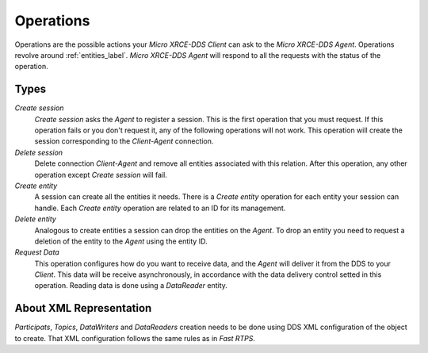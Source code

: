 .. _operations_label:

Operations
==========
Operations are the possible actions your *Micro XRCE-DDS Client* can ask to the *Micro XRCE-DDS Agent*.
Operations revolve around :ref:`entities_label`.
*Micro XRCE-DDS Agent* will respond to all the requests with the status of the operation.

Types
-----
`Create session`
    `Create session` asks the *Agent* to register a session.
    This is the first operation that you must request.
    If this operation fails or you don't request it, any of the following operations will not work.
    This operation will create the session corresponding to the *Client-Agent* connection.

`Delete session`
    Delete connection *Client-Agent* and remove all entities associated with this relation.
    After this operation, any other operation except `Create session` will fail.

`Create entity`
    A session can create all the entities it needs.
    There is a `Create entity` operation for each entity your session can handle.
    Each `Create entity` operation are related to an ID for its management.

`Delete entity`
    Analogous to create entities a session can drop the entities on the *Agent*.
    To drop an entity you need to request a deletion of the entity to the *Agent* using the entity ID.

`Request Data`
    This operation configures how do you want to receive data, and the *Agent* will deliver it from the DDS to your *Client*.
    This data will be receive asynchronously, in accordance with the data delivery control setted in this operation.
    Reading data is done using a `DataReader` entity.

About XML Representation
------------------------
`Participats`, `Topics`, `DataWriters` and `DataReaders` creation needs to be done using DDS XML configuration of the object to create.
That XML configuration follows the same rules as in *Fast RTPS*.
